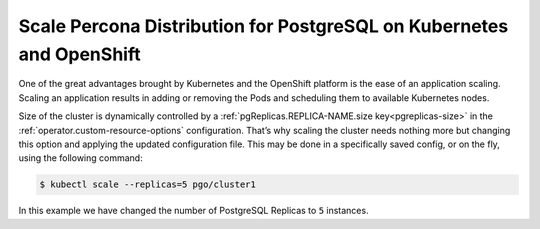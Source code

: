 .. _operator-scale:

Scale Percona Distribution for PostgreSQL on Kubernetes and OpenShift
=====================================================================

One of the great advantages brought by Kubernetes and the OpenShift
platform is the ease of an application scaling. Scaling an application
results in adding or removing the Pods and scheduling them to available 
Kubernetes nodes.

Size of the cluster is dynamically controlled by a :ref:`pgReplicas.REPLICA-NAME.size key<pgreplicas-size>` in the :ref:`operator.custom-resource-options` configuration.  That’s why scaling the cluster needs nothing more but changing
this option and applying the updated configuration file. This may be done in a
specifically saved config, or on the fly, using the following command:

.. code:: bash

   $ kubectl scale --replicas=5 pgo/cluster1


In this example we have changed the number of PostgreSQL Replicas to ``5``
instances.


